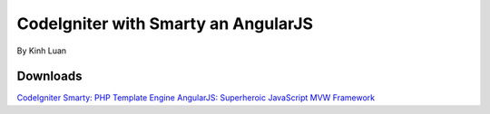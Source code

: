 ###################
CodeIgniter with Smarty an AngularJS
###################

By Kinh Luan

*******************
Downloads
*******************

`CodeIgniter <http://www.codeigniter.com/download>`_
`Smarty: PHP Template Engine <http://www.smarty.net/download>`_
`AngularJS: Superheroic JavaScript MVW Framework <https://angularjs.org/>`_